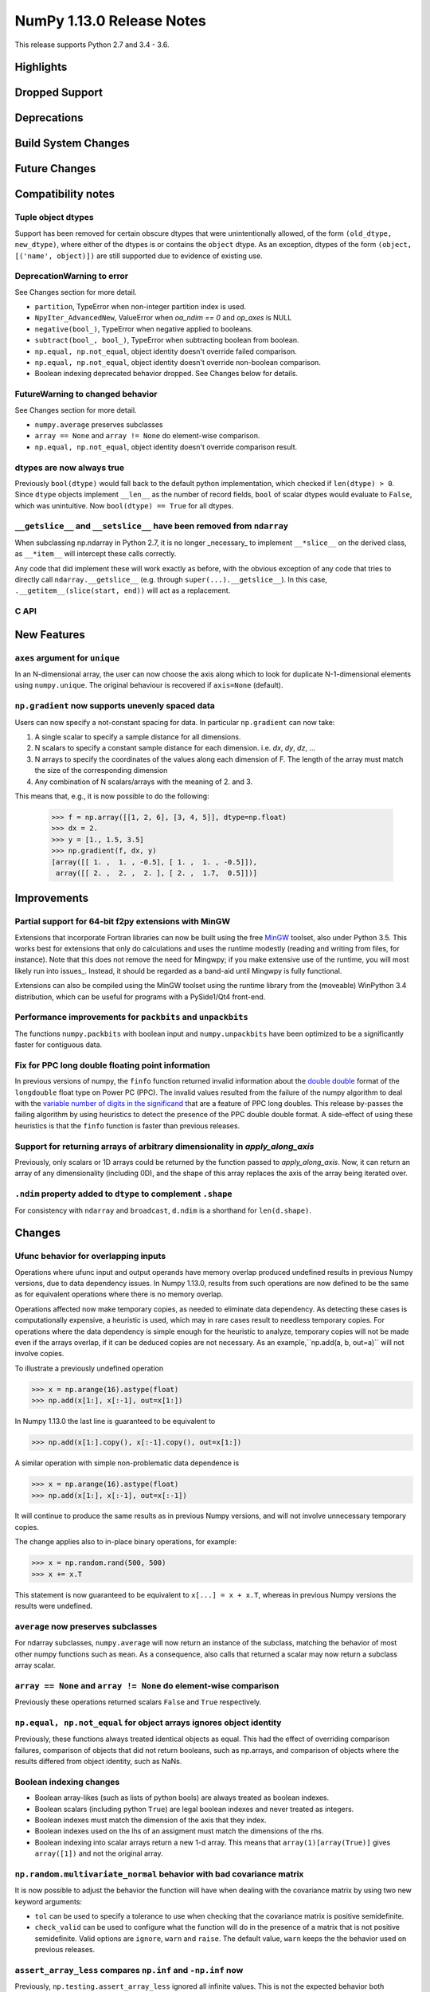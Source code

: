 ==========================
NumPy 1.13.0 Release Notes
==========================

This release supports Python 2.7 and 3.4 - 3.6.

Highlights
==========


Dropped Support
===============


Deprecations
============


Build System Changes
====================


Future Changes
==============


Compatibility notes
===================

Tuple object dtypes
~~~~~~~~~~~~~~~~~~~

Support has been removed for certain obscure dtypes that were unintentionally
allowed, of the form ``(old_dtype, new_dtype)``, where either of the dtypes
is or contains the ``object`` dtype. As an exception, dtypes of the form
``(object, [('name', object)])`` are still supported due to evidence of
existing use.

DeprecationWarning to error
~~~~~~~~~~~~~~~~~~~~~~~~~~~
See Changes section for more detail.

* ``partition``, TypeError when non-integer partition index is used.
* ``NpyIter_AdvancedNew``, ValueError when `oa_ndim == 0` and `op_axes` is NULL
* ``negative(bool_)``, TypeError when negative applied to booleans.
* ``subtract(bool_, bool_)``, TypeError when subtracting boolean from boolean.
* ``np.equal, np.not_equal``, object identity doesn't override failed comparison.
* ``np.equal, np.not_equal``, object identity doesn't override non-boolean comparison.
* Boolean indexing deprecated behavior dropped. See Changes below for details.

FutureWarning to changed behavior
~~~~~~~~~~~~~~~~~~~~~~~~~~~~~~~~~
See Changes section for more detail.

* ``numpy.average`` preserves subclasses
* ``array == None`` and ``array != None`` do element-wise comparison.
* ``np.equal, np.not_equal``, object identity doesn't override comparison result.

dtypes are now always true
~~~~~~~~~~~~~~~~~~~~~~~~~~

Previously ``bool(dtype)`` would fall back to the default python
implementation, which checked if ``len(dtype) > 0``. Since ``dtype`` objects
implement ``__len__`` as the number of record fields, ``bool`` of scalar dtypes
would evaluate to ``False``, which was unintuitive. Now ``bool(dtype) == True``
for all dtypes.

``__getslice__`` and ``__setslice__`` have been removed from ``ndarray``
~~~~~~~~~~~~~~~~~~~~~~~~~~~~~~~~~~~~~~~~~~~~~~~~~~~~~~~~~~~~~~~~~~~~~~~~
When subclassing np.ndarray in Python 2.7, it is no longer _necessary_ to
implement ``__*slice__`` on the derived class, as ``__*item__`` will intercept
these calls correctly.

Any code that did implement these will work exactly as before, with the
obvious exception of any code that tries to directly call
``ndarray.__getslice__`` (e.g. through ``super(...).__getslice__``). In
this case, ``.__getitem__(slice(start, end))`` will act as a replacement.


C API
~~~~~


New Features
============

``axes`` argument for ``unique``
~~~~~~~~~~~~~~~~~~~~~~~~~~~~~~~~
In an N-dimensional array, the user can now choose the axis along which to look
for duplicate N-1-dimensional elements using ``numpy.unique``. The original
behaviour is recovered if ``axis=None`` (default).

``np.gradient`` now supports unevenly spaced data
~~~~~~~~~~~~~~~~~~~~~~~~~~~~~~~~~~~~~~~~~~~~~~~~
Users can now specify a not-constant spacing for data. 
In particular ``np.gradient`` can now take:

1. A single scalar to specify a sample distance for all dimensions.
2. N scalars to specify a constant sample distance for each dimension.
   i.e. `dx`, `dy`, `dz`, ...
3. N arrays to specify the coordinates of the values along each dimension of F.
   The length of the array must match the size of the corresponding dimension
4. Any combination of N scalars/arrays with the meaning of 2. and 3.

This means that, e.g., it is now possible to do the following:
    
    >>> f = np.array([[1, 2, 6], [3, 4, 5]], dtype=np.float)
    >>> dx = 2.
    >>> y = [1., 1.5, 3.5]
    >>> np.gradient(f, dx, y)
    [array([[ 1. ,  1. , -0.5], [ 1. ,  1. , -0.5]]), 
     array([[ 2. ,  2. ,  2. ], [ 2. ,  1.7,  0.5]])]

Improvements
============

Partial support for 64-bit f2py extensions with MinGW
~~~~~~~~~~~~~~~~~~~~~~~~~~~~~~~~~~~~~~~~~~~~~~~~~~~~~
Extensions that incorporate Fortran libraries can now be built using the free
MinGW_ toolset, also under Python 3.5. This works best for extensions that only
do calculations and uses the runtime modestly (reading and writing from files,
for instance). Note that this does not remove the need for Mingwpy; if you make
extensive use of the runtime, you will most likely run into issues_. Instead,
it should be regarded as a band-aid until Mingwpy is fully functional.

Extensions can also be compiled using the MinGW toolset using the runtime
library from the (moveable) WinPython 3.4 distribution, which can be useful for
programs with a PySide1/Qt4 front-end.

.. _MinGW: https://sf.net/projects/mingw-w64/files/Toolchains%20targetting%20Win64/Personal%20Builds/mingw-builds/6.2.0/threads-win32/seh/

.. _issues: https://mingwpy.github.io/issues.html

Performance improvements for ``packbits`` and ``unpackbits``
~~~~~~~~~~~~~~~~~~~~~~~~~~~~~~~~~~~~~~~~~~~~~~~~~~~~~~~~~~~~
The functions ``numpy.packbits`` with boolean input and ``numpy.unpackbits`` have
been optimized to be a significantly faster for contiguous data.

Fix for PPC long double floating point information
~~~~~~~~~~~~~~~~~~~~~~~~~~~~~~~~~~~~~~~~~~~~~~~~~~
In previous versions of numpy, the ``finfo`` function returned invalid
information about the `double double`_ format of the ``longdouble`` float type
on Power PC (PPC).  The invalid values resulted from the failure of the numpy
algorithm to deal with the `variable number of digits in the significand
<https://www.ibm.com/support/knowledgecenter/en/ssw_aix_71/com.ibm.aix.genprogc/128bit_long_double_floating-point_datatype.htm>`_
that are a feature of PPC long doubles.  This release by-passes the failing
algorithm by using heuristics to detect the presence of the PPC double double
format.  A side-effect of using these heuristics is that the ``finfo``
function is faster than previous releases.

.. _issues: https://github.com/numpy/numpy/issues/2669

.. _double double: https://en.wikipedia.org/wiki/Quadruple-precision_floating-point_format#Double-double_arithmetic

Support for returning arrays of arbitrary dimensionality in `apply_along_axis`
~~~~~~~~~~~~~~~~~~~~~~~~~~~~~~~~~~~~~~~~~~~~~~~~~~~~~~~~~~~~~~~~~~~~~~~~~~~~~~
Previously, only scalars or 1D arrays could be returned by the function passed
to `apply_along_axis`. Now, it can return an array of any dimensionality
(including 0D), and the shape of this array replaces the axis of the array
being iterated over.

``.ndim`` property added to ``dtype`` to complement ``.shape``
~~~~~~~~~~~~~~~~~~~~~~~~~~~~~~~~~~~~~~~~~~~~~~~~~~~~~~~~~~~~~~
For consistency with ``ndarray`` and ``broadcast``, ``d.ndim`` is a shorthand
for ``len(d.shape)``.


Changes
=======

Ufunc behavior for overlapping inputs
~~~~~~~~~~~~~~~~~~~~~~~~~~~~~~~~~~~~~

Operations where ufunc input and output operands have memory overlap
produced undefined results in previous Numpy versions, due to data
dependency issues. In Numpy 1.13.0, results from such operations are
now defined to be the same as for equivalent operations where there is
no memory overlap.

Operations affected now make temporary copies, as needed to eliminate
data dependency. As detecting these cases is computationally
expensive, a heuristic is used, which may in rare cases result to
needless temporary copies.  For operations where the data dependency
is simple enough for the heuristic to analyze, temporary copies will
not be made even if the arrays overlap, if it can be deduced copies
are not necessary.  As an example,``np.add(a, b, out=a)`` will not
involve copies.

To illustrate a previously undefined operation

>>> x = np.arange(16).astype(float)
>>> np.add(x[1:], x[:-1], out=x[1:])

In Numpy 1.13.0 the last line is guaranteed to be equivalent to

>>> np.add(x[1:].copy(), x[:-1].copy(), out=x[1:])

A similar operation with simple non-problematic data dependence is

>>> x = np.arange(16).astype(float)
>>> np.add(x[1:], x[:-1], out=x[:-1])

It will continue to produce the same results as in previous Numpy
versions, and will not involve unnecessary temporary copies.

The change applies also to in-place binary operations, for example:

>>> x = np.random.rand(500, 500)
>>> x += x.T

This statement is now guaranteed to be equivalent to ``x[...] = x + x.T``,
whereas in previous Numpy versions the results were undefined.

``average`` now preserves subclasses
~~~~~~~~~~~~~~~~~~~~~~~~~~~~~~~~~~~~
For ndarray subclasses, ``numpy.average`` will now return an instance of the
subclass, matching the behavior of most other numpy functions such as ``mean``.
As a consequence, also calls that returned a scalar may now return a subclass
array scalar.

``array == None`` and ``array != None`` do element-wise comparison
~~~~~~~~~~~~~~~~~~~~~~~~~~~~~~~~~~~~~~~~~~~~~~~~~~~~~~~~~~~~~~~~~~
Previously these operations returned scalars ``False`` and ``True`` respectively.

``np.equal, np.not_equal`` for object arrays ignores object identity
~~~~~~~~~~~~~~~~~~~~~~~~~~~~~~~~~~~~~~~~~~~~~~~~~~~~~~~~~~~~~~~~~~~~
Previously, these functions always treated identical objects as equal. This had
the effect of overriding comparison failures, comparison of objects that did
not return booleans, such as np.arrays, and comparison of objects where the
results differed from object identity, such as NaNs.

Boolean indexing changes
~~~~~~~~~~~~~~~~~~~~~~~~
* Boolean array-likes (such as lists of python bools) are always treated as
  boolean indexes.

* Boolean scalars (including python ``True``) are legal boolean indexes and
  never treated as integers.

* Boolean indexes must match the dimension of the axis that they index.

* Boolean indexes used on the lhs of an assigment must match the dimensions of
  the rhs.

* Boolean indexing into scalar arrays return a new 1-d array.  This means that
  ``array(1)[array(True)]`` gives ``array([1])`` and not the original array.

``np.random.multivariate_normal`` behavior with bad covariance matrix
~~~~~~~~~~~~~~~~~~~~~~~~~~~~~~~~~~~~~~~~~~~~~~~~~~~~~~~~~~~~~~~~~~~~~

It is now possible to adjust the behavior the function will have when dealing
with the covariance matrix by using two new keyword arguments:

* ``tol`` can be used to specify a tolerance to use when checking that
  the covariance matrix is positive semidefinite.

* ``check_valid`` can be used to configure what the function will do in the
  presence of a matrix that is not positive semidefinite. Valid options are
  ``ignore``, ``warn`` and ``raise``. The default value, ``warn`` keeps the
  the behavior used on previous releases.

``assert_array_less`` compares ``np.inf`` and ``-np.inf`` now
~~~~~~~~~~~~~~~~~~~~~~~~~~~~~~~~~~~~~~~~~~~~~~~~~~~~~~~~~~~~~
Previously, ``np.testing.assert_array_less`` ignored all infinite values. This
is not the expected behavior both according to documentation and intuitively.
Now, -inf < x < inf is considered ``True`` for any real number x and all
other cases fail.

``offset`` attribute value in ``memmap`` objects
~~~~~~~~~~~~~~~~~~~~~~~~~~~~~~~~~~~~~~~~~~~~~~~~
The ``offset`` attribute in a ``memmap`` object is now set to the
offset into the file. This is a behaviour change only for offsets
greater than ``mmap.ALLOCATIONGRANULARITY``.
